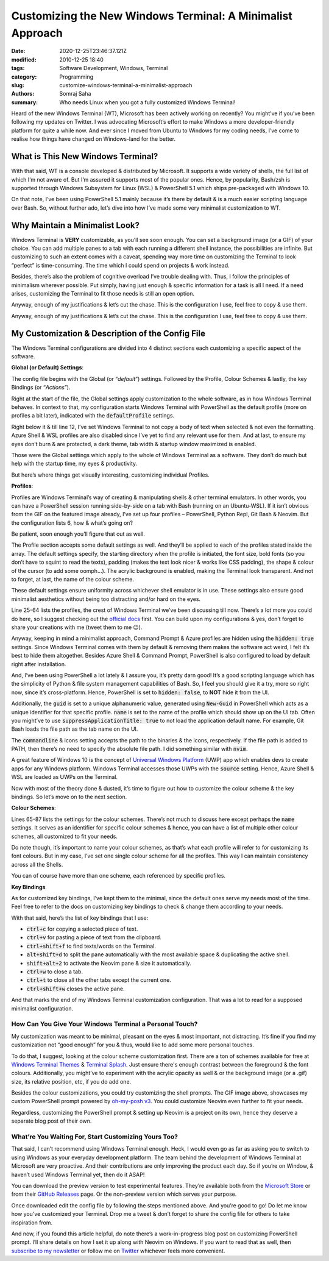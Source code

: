 ***********************************************************
Customizing the New Windows Terminal: A Minimalist Approach
***********************************************************

:date: 2020-12-25T23:46:37.121Z
:modified: 2010-12-25 18:40
:tags: Software Development, Windows, Terminal
:category: Programming
:slug: customize-windows-terminal-a-minimalist-approach
:authors: Somraj Saha
:summary: Who needs Linux when you got a fully customized Windows Terminal!

.. image:: https://i.ibb.co/V3y7Cb4/DRj-DFi-EQZO.gif
    :width: 800
    :alt: A .gif image of my customized Windows Terminal

Heard of the new Windows Terminal (WT), Microsoft has been actively working on recently? You might’ve if you’ve been following my updates on Twitter. I was advocating Microsoft’s effort to make Windows a more developer-friendly platform for quite a while now. And ever since I moved from Ubuntu to Windows for my coding needs, I’ve come to realise how things have changed on Windows-land for the better.

What is This New Windows Terminal?
##################################

With that said, WT is a console developed & distributed by Microsoft. It supports a wide variety of shells, the full list of which I’m not aware of. But I’m assured it supports most of the popular ones. Hence, by popularity, Bash/zsh is supported through Windows Subsystem for Linux (WSL) & PowerShell 5.1 which ships pre-packaged with Windows 10.

On that note, I’ve been using PowerShell 5.1 mainly because it’s there by default & is a much easier scripting language over Bash. So, without further ado, let’s dive into how I’ve made some very minimalist customization to WT.

Why Maintain a Minimalist Look?
###############################

Windows Terminal is **VERY** customizable, as you’ll see soon enough. You can set a background image (or a GIF) of your choice. You can add multiple panes to a tab with each running a different shell instance, the possibilities are infinite. But customizing to such an extent comes with a caveat, spending way more time on customizing the Terminal to look “perfect” is time-consuming. The time which I could spend on projects & work instead.

Besides, there’s also the problem of cognitive overload I’ve trouble dealing with. Thus, I follow the principles of minimalism wherever possible. Put simply, having just enough & specific information for a task is all I need. If a need arises, customizing the Terminal to fit those needs is still an open option.

Anyway, enough of my justifications & let’s cut the chase. This is the configuration I use, feel free to copy & use them.

.. code-block:: JSON
  :linenos:

  {
    "$schema": "https://aka.ms/terminal-profiles-schema",
    "defaultProfile": "{61c54bbd-c2c6-5271-96e7-009a87ff44bf}",
    "copyOnSelect": false,
    "copyFormatting": false,
    "disabledProfileSources": [
        "Windows.Terminal.Azure",
        "Windows.Terminal.Wsl"
    ],
    "theme": "dark",
    "tabWidthMode": "equal",
    "launchMode": "maximized",
    "profiles": {
        "defaults": {
            "startingDirectory": "E:\\Projects",
            "fontSize": 14,
            "fontWeight": "extra-bold",
            "padding": "20, 8, 8, 3",
            "cursorShape": "filledBox",
            "cursorColor": "#969696",
            "useAcrylic": true,
            "acrylicOpacity": 0.6,
            "colorScheme": "Blue Matrix"
        },
        "list": [
            {
                "guid": "{61c54bbd-c2c6-5271-96e7-009a87ff44bf}",
                "name": "Windows PowerShell v5.1",
                "commandline": "powershell.exe",
                "hidden": false
            },
            {
                "guid": "{0caa0dad-35be-5f56-a8ff-afceeeaa6101}",
                "name": "Command Prompt",
                "commandline": "cmd.exe",
                "hidden": true
            },
            {
                "guid": "{b453ae62-4e3d-5e58-b989-0a998ec441b8}",
                "name": "Azure Cloud Shell",
                "source": "Windows.Terminal.Azure",
                "hidden": true
            },
            {
                "guid": "{6e22be46-d6b7-4d4e-846a-dc8ff94f006d}",
                "name": "Git Bash v2.29.2",
                "commandline": "\"%PROGRAMFILES%\\Git\\usr\\bin\\bash.exe\" -i -l",
                "icon": "%PROGRAMFILES%\\Git\\mingw64\\share\\git\\git-for-windows.ico",
                "suppressApplicationTitle": true
            },
            {
                "guid": "{905ee199-8709-449b-b0f1-5ac7ea8638b9}",
                "commandline": "py.exe",
                "icon": "%PROGRAMFILES(x86)%\\Python38-32\\python.png",
                "name": "Python v3.8.5"
            },
            {
                "guid": "{cec59ed5-e63e-4199-9e5f-d292b4ce5346}",
                "commandline": "nvim",
                "icon": "%PROGRAMFILES(x86)%\\Neovim\\neovim.png",
                "name": "Neovim v0.4.4"
            }
        ]
    },
    "schemes": [
        {
            "name": "Blue Matrix",
            "black": "#101116",
            "red": "#ff5680",
            "green": "#00ff9c",
            "yellow": "#fffc58",
            "blue": "#00b0ff",
            "purple": "#d57bff",
            "cyan": "#76c1ff",
            "white": "#c7c7c7",
            "brightBlack": "#686868",
            "brightRed": "#ff6e67",
            "brightGreen": "#5ffa68",
            "brightYellow": "#fffc67",
            "brightBlue": "#6871ff",
            "brightPurple": "#d682ec",
            "brightCyan": "#60fdff",
            "brightWhite": "#ffffff",
            "background": "#101116",
            "foreground": "#00a2ff"
        }
    ],
    "actions": [
        {
            "command": {
                "action": "copy",
                "singleLine": false
            },
            "keys": "ctrl+c"
        },
        {
            "command": "paste",
            "keys": "ctrl+v"
        },
        {
            "command": "find",
            "keys": "ctrl+shift+f"
        },
        {
            "command": {
                "action": "splitPane",
                "split": "auto",
                "splitMode": "duplicate"
            },
            "keys": "alt+shift+d"
        },
        {
            "command": {
                "action": "splitPane",
                "split": "auto",
                "profile": "Neovim v0.4.4"
            },
            "keys": "shift+alt+2"
        },
        {
            "command": "closeTab",
            "keys": "ctrl+w"
        },
        {
            "command": "closeOtherTabs",
            "keys": "ctrl+t"
        },
        {
            "command": "closePane",
            "keys": "ctrl+shift+w"
        }
    ]
  }

Anyway, enough of my justifications & let’s cut the chase. This is the configuration I use, feel free to copy & use them.

My Customization & Description of the Config File
#################################################

The Windows Terminal configurations are divided into 4 distinct sections each customizing a specific aspect of the software.

**Global (or Default) Settings**:

The config file begins with the Global (or “*default*”) settings. Followed by the Profile, Colour Schemes & lastly, the key Bindings (or “*Actions*”).

Right at the start of the file, the Global settings apply customization to the whole software, as in how Windows Terminal behaves. In context to that, my configuration starts Windows Terminal with PowerShell as the default profile (more on profiles a bit later), indicated with the :code:`defaultProfile` settings.

Right below it & till line 12, I’ve set Windows Terminal to not copy a body of text when selected & not even the formatting. Azure Shell & WSL profiles are also disabled since I’ve yet to find any relevant use for them. And at last, to ensure my eyes don’t burn & are protected, a dark theme, tab width & startup window maximized is enabled.

Those were the Global settings which apply to the whole of Windows Terminal as a software. They don’t do much but  help with the startup time, my eyes & productivity.

But here’s where things get visually interesting, customizing individual Profiles.

**Profiles**:

Profiles are  Windows Terminal’s way of creating & manipulating shells & other terminal emulators. In other words, you can have a PowerShell session running side-by-side on a tab with Bash (running on an Ubuntu-WSL).
If it isn’t obvious from the GIF on the featured image already, I’ve set up four profiles – PowerShell, Python Repl, Git Bash & Neovim. But the configuration lists 6, how & what’s going on?

Be patient, soon enough you’ll figure that out as well.

The Profile section accepts some default settings as well. And they’ll be applied to each of the profiles stated inside the array. The default settings specify, the starting directory when the profile is initiated, the font size, bold fonts (so you don’t have to squint to read the texts), padding (makes the text look nicer & works like CSS padding), the shape & colour of the cursor (to add some oomph…). The acrylic background is enabled, making the Terminal look transparent. And not to forget, at last, the name of the colour scheme.

These default settings ensure uniformity across whichever shell emulator is in use. These settings also ensure good minimalist aesthetics without being too distracting and/or hard on the eyes.

Line 25-64 lists the profiles, the crest of Windows Terminal we’ve been discussing till now. There’s a lot more you could do here, so I suggest checking out the `official docs <https://docs.microsoft.com/en-us/windows/terminal/customize-settings/profile-settings>`_ first. You can build upon my configurations & yes, don’t forget to share your creations with me (tweet them to me 😉).

Anyway, keeping in mind a minimalist approach, Command Prompt & Azure profiles are hidden using the :code:`hidden: true` settings. Since Windows Terminal comes with them by default & removing them makes the software act weird, I felt it’s best to hide them altogether. Besides Azure Shell & Command Prompt, PowerShell is also configured to load by default right after installation.

And, I’ve been using PowerShell a lot lately & I assure you, it’s pretty darn good! It’s a good scripting language which has the simplicity of Python & file system management capabilities of Bash. So, I feel you should give it a try, more so right now, since it’s cross-platform. Hence, PowerShell is set to :code:`hidden: false`, to **NOT** hide it from the UI.

Additionally, the :code:`guid` is set to a unique alphanumeric value, generated using :code:`New-Guid` in PowerShell which acts as a unique identifier for that specific profile. :code:`name` is set to the name of the profile which should show up on the UI tab. Often you might’ve to use :code:`suppressApplicationTitle: true` to not load the application default name. For example, Git Bash loads the file path as the tab name on the UI.

The :code:`commandline` & icons setting accepts the path to the binaries & the icons, respectively. If the file path is added to PATH, then there’s no need to specify the absolute file path. I did something similar with :code:`nvim`.

A great feature of Windows 10 is the concept of `Universal Windows Platform <https://docs.microsoft.com/en-us/windows/uwp/get-started/universal-application-platform-guide>`_ (UWP) app which enables devs to create apps for any Windows platform. Windows Terminal accesses those UWPs with the :code:`source` setting. Hence, Azure Shell & WSL are loaded as UWPs on the Terminal.

Now with most of the theory done & dusted, it’s time to figure out how to customize the colour scheme & the key bindings. So let’s move on to the next section.

**Colour Schemes**:

Lines 65-87 lists the settings for the colour schemes. There’s not much to discuss here except perhaps the :code:`name` settings. It serves as an identifier for specific colour schemes & hence, you can have a list of multiple other colour schemes, all customized to fit your needs.

Do note though, it’s important to name your colour schemes, as that’s what each profile will refer to for customizing its font colours. But in my case, I’ve set one single colour scheme for all the profiles. This way I can maintain consistency across all the Shells.

You can of course have more than one scheme, each referenced by specific profiles.

**Key Bindings**

As for customized key bindings, I’ve kept them to the minimal, since the default ones serve my needs most of the time. Feel free to refer to the docs on customizing key bindings to check & change them according to your needs.

With that said, here’s the list of key bindings that I use:

* :code:`ctrl+c` for copying a selected piece of text.
* :code:`ctrl+v` for pasting a piece of text from the clipboard.
* :code:`ctrl+shift+f` to find texts/words on the Terminal.
* :code:`alt+shift+d` to split the pane automatically with the most available space & duplicating the  active shell.
* :code:`shift+alt+2` to activate the Neovim pane & size it automatically.
* :code:`ctrl+w` to close a tab.
* :code:`ctrl+t` to close all the other tabs except the current one.
* :code:`ctrl+shift+w` closes the  active pane.

And that marks the end of my Windows Terminal customization configuration. That was a lot to read for a supposed minimalist configuration.

How Can You Give Your Windows Terminal a Personal Touch?
--------------------------------------------------------

My customization was meant to be minimal, pleasant on the eyes & most important, not distracting. It’s fine if you find my customization not “good enough” for you & thus, would like to add some more personal touches.

To do that, I suggest, looking at the colour scheme customization first. There are a ton of schemes available for free at `Windows Terminal Themes <https://windowsterminalthemes.dev/>`_ & `Terminal Splash <https://terminalsplash.com/>`_. Just ensure there's enough contrast between the foreground & the font colours. Additionally, you might’ve to experiment with the acrylic opacity as well & or the background image (or a .gif) size, its relative position, etc, if you do add one.

Besides the colour customizations, you could try customizing the shell prompts. The GIF image above, showcases my custom PowerShell prompt powered by `oh-my-posh v3 <https://ohmyposh.dev/>`_. You could customize Neovim even further to fit your needs.

Regardless, customizing the PowerShell prompt & setting up Neovim is a project on its own, hence they deserve a separate blog post of their own.

What’re You Waiting For, Start Customizing Yours Too?
-----------------------------------------------------

That said, I can’t  recommend using Windows Terminal enough. Heck, I would even go as far as asking you to switch to using Windows as your everyday development platform. The team behind the development of Windows Terminal at Microsoft are very proactive. And their contributions are only improving the product each day. So if you’re on Window, & haven’t used Windows Terminal yet, then do it ASAP!

You can download the preview version to test experimental features. They’re available both from the `Microsoft Store <https://www.microsoft.com/en-in/p/windows-terminal-preview/9n8g5rfz9xk3?activetab=pivot:overviewtab>`_ or from their `GitHub Releases <https://github.com/microsoft/terminal/releases>`_ page. Or the non-preview version which serves your purpose.

Once downloaded edit the config file by following the steps mentioned above. And you’re good to go! Do let me know how you’ve customized your Terminal. Drop me a tweet & don’t forget to share the config file for others to take inspiration from.

And now, if you found this article helpful, do note there’s a work-in-progress blog post on customizing PowerShell prompt. I’ll share details on how I set it up along with Neovim on Windows. If you want to read that as well, then `subscribe to my newsletter <https://tremendous-mover-2269.ck.page/newsletter>`_ or follow me on `Twitter <https://twitter.com/Jarmosan>`_ whichever feels more convenient.
